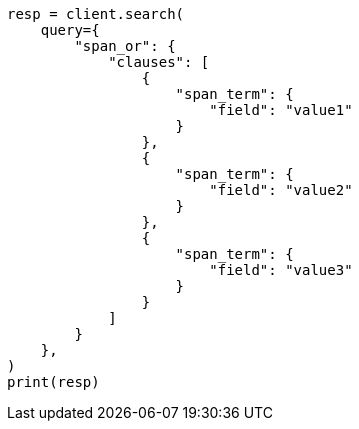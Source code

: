 // This file is autogenerated, DO NOT EDIT
// query-dsl/span-or-query.asciidoc:10

[source, python]
----
resp = client.search(
    query={
        "span_or": {
            "clauses": [
                {
                    "span_term": {
                        "field": "value1"
                    }
                },
                {
                    "span_term": {
                        "field": "value2"
                    }
                },
                {
                    "span_term": {
                        "field": "value3"
                    }
                }
            ]
        }
    },
)
print(resp)
----
